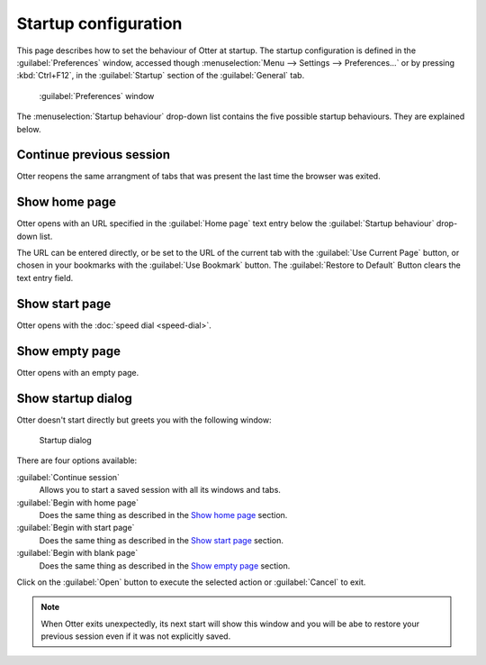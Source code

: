 Startup configuration
=====================

This page describes how to set the behaviour of Otter at startup. The startup configuration is defined in the :guilabel:`Preferences` window, accessed though :menuselection:`Menu --> Settings --> Preferences...` or by pressing :kbd:`Ctrl+F12`, in the :guilabel:`Startup` section of the :guilabel:`General` tab.

.. figure :: /_static/preferences-window-general-tab.png
   
   :guilabel:`Preferences` window

The :menuselection:`Startup behaviour` drop-down list contains the five possible startup behaviours. They are explained below.

Continue previous session
-------------------------

Otter reopens the same arrangment of tabs that was present the last time the browser was exited.

Show home page
--------------

Otter opens with an URL specified in the :guilabel:`Home page` text entry below the :guilabel:`Startup behaviour` drop-down list.

The URL can be entered directly, or be set to the URL of the current tab with the :guilabel:`Use Current Page` button, or chosen in your bookmarks with the :guilabel:`Use Bookmark` button. The :guilabel:`Restore to Default` Button clears the text entry field.

Show start page
---------------

Otter opens with the :doc:`speed dial <speed-dial>`.

Show empty page
---------------

Otter opens with an empty page.

Show startup dialog
-------------------

Otter doesn't start directly but greets you with the following window:

.. figure :: /_static/startup-dialog.png

   Startup dialog

There are four options available:

:guilabel:`Continue session`
    Allows you to start a saved session with all its windows and tabs.
:guilabel:`Begin with home page`
    Does the same thing as described in the `Show home page`_ section.
:guilabel:`Begin with start page`
    Does the same thing as described in the `Show start page`_ section.
:guilabel:`Begin with blank page`
    Does the same thing as described in the `Show empty page`_ section.

Click on the :guilabel:`Open` button to execute the selected action or :guilabel:`Cancel` to exit.

.. note ::
   When Otter exits unexpectedly, its next start will show this window and you will be abe to restore your previous session even if it was not explicitly saved.